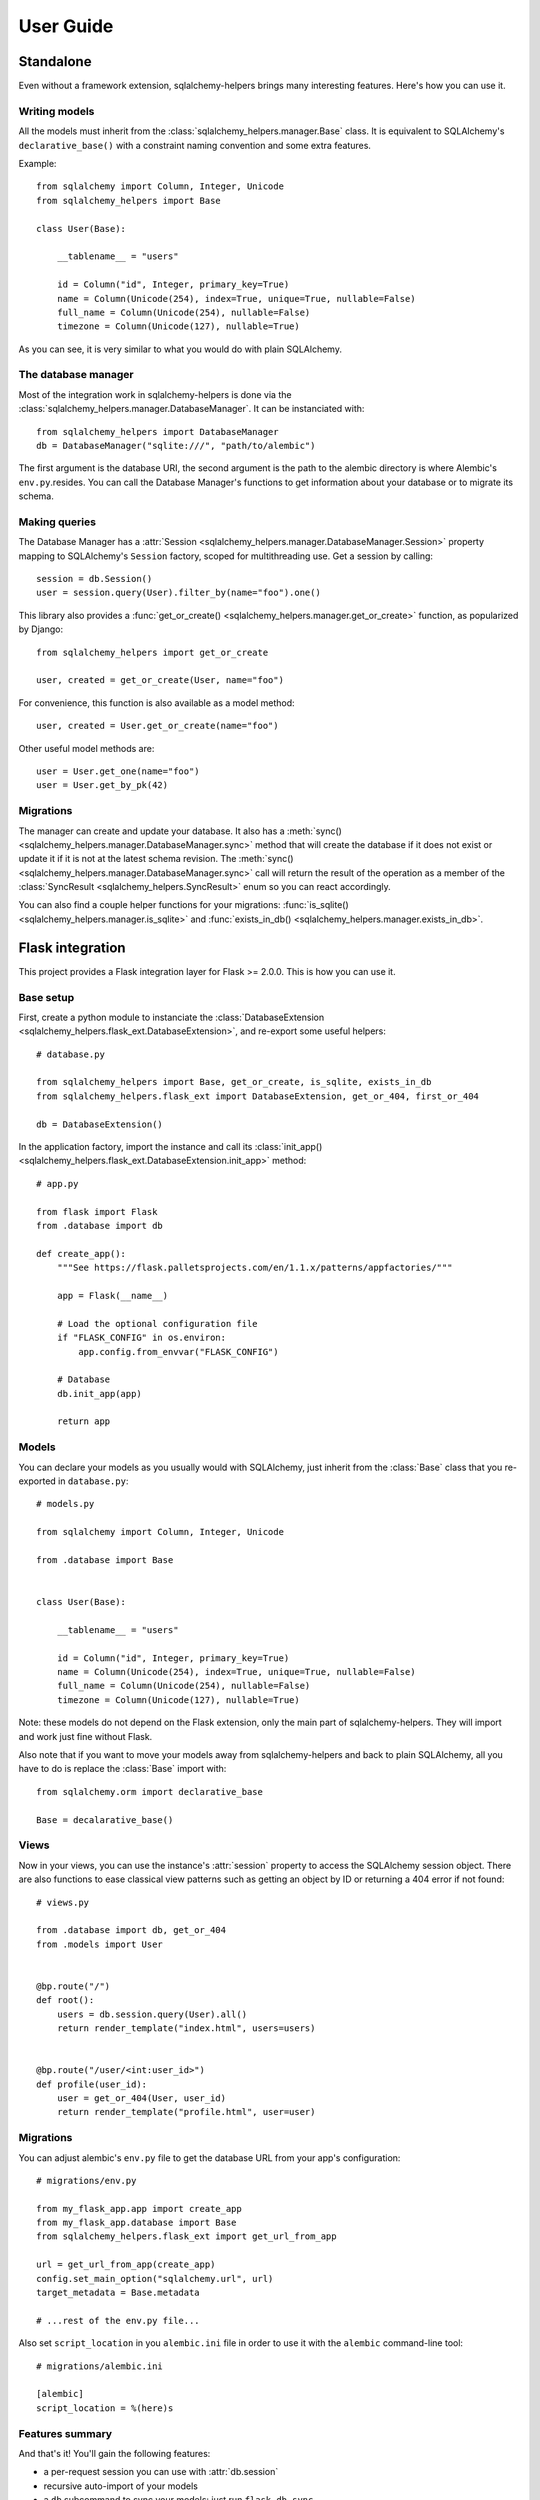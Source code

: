==========
User Guide
==========


Standalone
==========

Even without a framework extension, sqlalchemy-helpers brings many interesting features. Here's how
you can use it.

Writing models
--------------

All the models must inherit from the :class:`sqlalchemy_helpers.manager.Base` class. It is
equivalent to SQLAlchemy's ``declarative_base()`` with a constraint naming convention and some extra
features.

Example::

    from sqlalchemy import Column, Integer, Unicode
    from sqlalchemy_helpers import Base

    class User(Base):

        __tablename__ = "users"

        id = Column("id", Integer, primary_key=True)
        name = Column(Unicode(254), index=True, unique=True, nullable=False)
        full_name = Column(Unicode(254), nullable=False)
        timezone = Column(Unicode(127), nullable=True)

As you can see, it is very similar to what you would do with plain SQLAlchemy.


The database manager
--------------------

Most of the integration work in sqlalchemy-helpers is done via the
:class:`sqlalchemy_helpers.manager.DatabaseManager`. It can be instanciated with::

    from sqlalchemy_helpers import DatabaseManager
    db = DatabaseManager("sqlite:///", "path/to/alembic")

The first argument is the database URI, the second argument is the path to the alembic directory is
where Alembic's ``env.py``.resides. You can call the Database Manager's functions to get information
about your database or to migrate its schema.

Making queries
--------------

The Database Manager has a :attr:`Session <sqlalchemy_helpers.manager.DatabaseManager.Session>`
property mapping to SQLAlchemy's ``Session`` factory, scoped for multithreading use. Get a session
by calling::

    session = db.Session()
    user = session.query(User).filter_by(name="foo").one()

This library also provides a :func:`get_or_create() <sqlalchemy_helpers.manager.get_or_create>`
function, as popularized by Django::

    from sqlalchemy_helpers import get_or_create

    user, created = get_or_create(User, name="foo")

For convenience, this function is also available as a model method::

    user, created = User.get_or_create(name="foo")

Other useful model methods are::

    user = User.get_one(name="foo")
    user = User.get_by_pk(42)


Migrations
----------

The manager can create and update your database. It also has a :meth:`sync()
<sqlalchemy_helpers.manager.DatabaseManager.sync>` method that will create the database if it does
not exist or update it if it is not at the latest schema revision. The :meth:`sync()
<sqlalchemy_helpers.manager.DatabaseManager.sync>` call will return the result of the operation as a
member of the :class:`SyncResult <sqlalchemy_helpers.SyncResult>` enum so you can react
accordingly.

You can also find a couple helper functions for your migrations: :func:`is_sqlite()
<sqlalchemy_helpers.manager.is_sqlite>` and :func:`exists_in_db()
<sqlalchemy_helpers.manager.exists_in_db>`.


Flask integration
=================

This project provides a Flask integration layer for Flask >= 2.0.0. This is
how you can use it.

Base setup
----------

First, create a python module to instanciate the :class:`DatabaseExtension
<sqlalchemy_helpers.flask_ext.DatabaseExtension>`, and re-export some useful helpers::

    # database.py

    from sqlalchemy_helpers import Base, get_or_create, is_sqlite, exists_in_db
    from sqlalchemy_helpers.flask_ext import DatabaseExtension, get_or_404, first_or_404

    db = DatabaseExtension()

In the application factory, import the instance and call its :class:`init_app()
<sqlalchemy_helpers.flask_ext.DatabaseExtension.init_app>` method::

    # app.py

    from flask import Flask
    from .database import db

    def create_app():
        """See https://flask.palletsprojects.com/en/1.1.x/patterns/appfactories/"""

        app = Flask(__name__)

        # Load the optional configuration file
        if "FLASK_CONFIG" in os.environ:
            app.config.from_envvar("FLASK_CONFIG")

        # Database
        db.init_app(app)

        return app


Models
------

You can declare your models as you usually would with SQLAlchemy, just inherit from the
:class:`Base` class that you re-exported in ``database.py``::

    # models.py

    from sqlalchemy import Column, Integer, Unicode

    from .database import Base


    class User(Base):

        __tablename__ = "users"

        id = Column("id", Integer, primary_key=True)
        name = Column(Unicode(254), index=True, unique=True, nullable=False)
        full_name = Column(Unicode(254), nullable=False)
        timezone = Column(Unicode(127), nullable=True)

Note: these models do not depend on the Flask extension, only the main part of sqlalchemy-helpers.
They will import and work just fine without Flask.

Also note that if you want to move your models away from sqlalchemy-helpers and back to plain
SQLAlchemy, all you have to do is replace the :class:`Base` import with::

    from sqlalchemy.orm import declarative_base

    Base = decalarative_base()


Views
-----

Now in your views, you can use the instance's :attr:`session` property to access the SQLAlchemy
session object. There are also functions to ease classical view patterns such as getting an object
by ID or returning a 404 error if not found::

    # views.py

    from .database import db, get_or_404
    from .models import User


    @bp.route("/")
    def root():
        users = db.session.query(User).all()
        return render_template("index.html", users=users)


    @bp.route("/user/<int:user_id>")
    def profile(user_id):
        user = get_or_404(User, user_id)
        return render_template("profile.html", user=user)


Migrations
----------

You can adjust alembic's ``env.py`` file to get the database URL from your app's configuration::

    # migrations/env.py

    from my_flask_app.app import create_app
    from my_flask_app.database import Base
    from sqlalchemy_helpers.flask_ext import get_url_from_app

    url = get_url_from_app(create_app)
    config.set_main_option("sqlalchemy.url", url)
    target_metadata = Base.metadata

    # ...rest of the env.py file...

Also set ``script_location`` in you ``alembic.ini`` file in order to use it with the ``alembic``
command-line tool::

    # migrations/alembic.ini

    [alembic]
    script_location = %(here)s


Features summary
----------------

And that's it! You'll gain the following features:

- a per-request session you can use with :attr:`db.session`
- recursive auto-import of your models
- a ``db`` subcommand to sync your models: just run ``flask db sync``
- two view utility functions: :func:`get_or_404() <sqlalchemy_helpers.flask_ext.get_or_404>` and
  :func:`first_or_404() <sqlalchemy_helpers.flask_ext.first_or_404>`, which let you query the
  database and return 404 errors if the expected record is not found
- the ``alembic`` command is still functional as documented upstream by pointing at the
  ``alembic.ini`` file

Full example
------------

In Fedora Infrastructure we use a `cookiecutter template`_ that showcases this Flask
integration, feel free to check it out or even use it if it suits your needs.

.. _cookiecutter template: https://github.com/fedora-infra/cookiecutter-flask-webapp/

Openshift health checks
-----------------------

Being able to programmatically know whether the database schema is up-to-date is very useful when
working with cloud services that check that your application is actually available, such as
OpenShift/Kubernetes. If you're using `flask-healthz`_ you can write a pretty clever readiness
function such as::

    from flask_healthz import HealthError
    from sqlalchemy_helpers import DatabaseStatus
    from .database import db

    def liveness():
        pass

    def readiness():
        try:
            status = db.manager.get_status()
        except Exception as e:
            raise HealthError(f"Can't get the database status: {e}")
        if status is DatabaseStatus.NO_INFO:
            raise HealthError("Can't connect to the database")
        if status is DatabaseStatus.UPGRADE_AVAILABLE:
            raise HealthError("The database schema needs to be updated")

With this function, OpenShift will not forward requests to the updated version of your application
if there are pending schema changes, and will keep serving from the old version until you've applied
the database migration.

.. _flask-healthz: https://github.com/fedora-infra/flask-healthz/

